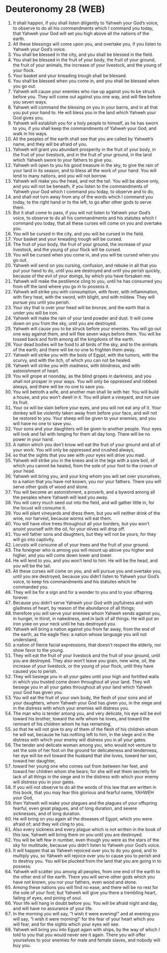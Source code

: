 * Deuteronomy 28 (WEB)
:PROPERTIES:
:ID: WEB/05-DEU28
:END:

1. It shall happen, if you shall listen diligently to Yahweh your God’s voice, to observe to do all his commandments which I command you today, that Yahweh your God will set you high above all the nations of the earth.
2. All these blessings will come upon you, and overtake you, if you listen to Yahweh your God’s voice.
3. You shall be blessed in the city, and you shall be blessed in the field.
4. You shall be blessed in the fruit of your body, the fruit of your ground, the fruit of your animals, the increase of your livestock, and the young of your flock.
5. Your basket and your kneading trough shall be blessed.
6. You shall be blessed when you come in, and you shall be blessed when you go out.
7. Yahweh will cause your enemies who rise up against you to be struck before you. They will come out against you one way, and will flee before you seven ways.
8. Yahweh will command the blessing on you in your barns, and in all that you put your hand to. He will bless you in the land which Yahweh your God gives you.
9. Yahweh will establish you for a holy people to himself, as he has sworn to you, if you shall keep the commandments of Yahweh your God, and walk in his ways.
10. All the peoples of the earth shall see that you are called by Yahweh’s name, and they will be afraid of you.
11. Yahweh will grant you abundant prosperity in the fruit of your body, in the fruit of your livestock, and in the fruit of your ground, in the land which Yahweh swore to your fathers to give you.
12. Yahweh will open to you his good treasure in the sky, to give the rain of your land in its season, and to bless all the work of your hand. You will lend to many nations, and you will not borrow.
13. Yahweh will make you the head, and not the tail. You will be above only, and you will not be beneath, if you listen to the commandments of Yahweh your God which I command you today, to observe and to do,
14. and shall not turn away from any of the words which I command you today, to the right hand or to the left, to go after other gods to serve them.
15. But it shall come to pass, if you will not listen to Yahweh your God’s voice, to observe to do all his commandments and his statutes which I command you today, that all these curses will come on you and overtake you.
16. You will be cursed in the city, and you will be cursed in the field.
17. Your basket and your kneading trough will be cursed.
18. The fruit of your body, the fruit of your ground, the increase of your livestock, and the young of your flock will be cursed.
19. You will be cursed when you come in, and you will be cursed when you go out.
20. Yahweh will send on you cursing, confusion, and rebuke in all that you put your hand to do, until you are destroyed and until you perish quickly, because of the evil of your doings, by which you have forsaken me.
21. Yahweh will make the pestilence cling to you, until he has consumed you from off the land where you go in to possess it.
22. Yahweh will strike you with consumption, with fever, with inflammation, with fiery heat, with the sword, with blight, and with mildew. They will pursue you until you perish.
23. Your sky that is over your head will be bronze, and the earth that is under you will be iron.
24. Yahweh will make the rain of your land powder and dust. It will come down on you from the sky, until you are destroyed.
25. Yahweh will cause you to be struck before your enemies. You will go out one way against them, and will flee seven ways before them. You will be tossed back and forth among all the kingdoms of the earth.
26. Your dead bodies will be food to all birds of the sky, and to the animals of the earth; and there will be no one to frighten them away.
27. Yahweh will strike you with the boils of Egypt, with the tumors, with the scurvy, and with the itch, of which you can not be healed.
28. Yahweh will strike you with madness, with blindness, and with astonishment of heart.
29. You will grope at noonday, as the blind gropes in darkness, and you shall not prosper in your ways. You will only be oppressed and robbed always, and there will be no one to save you.
30. You will betroth a wife, and another man shall lie with her. You will build a house, and you won’t dwell in it. You will plant a vineyard, and not use its fruit.
31. Your ox will be slain before your eyes, and you will not eat any of it. Your donkey will be violently taken away from before your face, and will not be restored to you. Your sheep will be given to your enemies, and you will have no one to save you.
32. Your sons and your daughters will be given to another people. Your eyes will look and fail with longing for them all day long. There will be no power in your hand.
33. A nation which you don’t know will eat the fruit of your ground and all of your work. You will only be oppressed and crushed always,
34. so that the sights that you see with your eyes will drive you mad.
35. Yahweh will strike you in the knees and in the legs with a sore boil, of which you cannot be healed, from the sole of your foot to the crown of your head.
36. Yahweh will bring you, and your king whom you will set over yourselves, to a nation that you have not known, you nor your fathers. There you will serve other gods of wood and stone.
37. You will become an astonishment, a proverb, and a byword among all the peoples where Yahweh will lead you away.
38. You will carry much seed out into the field, and will gather little in, for the locust will consume it.
39. You will plant vineyards and dress them, but you will neither drink of the wine, nor harvest, because worms will eat them.
40. You will have olive trees throughout all your borders, but you won’t anoint yourself with the oil, for your olives will drop off.
41. You will father sons and daughters, but they will not be yours, for they will go into captivity.
42. Locusts will consume all of your trees and the fruit of your ground.
43. The foreigner who is among you will mount up above you higher and higher, and you will come down lower and lower.
44. He will lend to you, and you won’t lend to him. He will be the head, and you will be the tail.
45. All these curses will come on you, and will pursue you and overtake you, until you are destroyed, because you didn’t listen to Yahweh your God’s voice, to keep his commandments and his statutes which he commanded you.
46. They will be for a sign and for a wonder to you and to your offspring forever.
47. Because you didn’t serve Yahweh your God with joyfulness and with gladness of heart, by reason of the abundance of all things;
48. therefore you will serve your enemies whom Yahweh sends against you, in hunger, in thirst, in nakedness, and in lack of all things. He will put an iron yoke on your neck until he has destroyed you.
49. Yahweh will bring a nation against you from far away, from the end of the earth, as the eagle flies: a nation whose language you will not understand,
50. a nation of fierce facial expressions, that doesn’t respect the elderly, nor show favor to the young.
51. They will eat the fruit of your livestock and the fruit of your ground, until you are destroyed. They also won’t leave you grain, new wine, oil, the increase of your livestock, or the young of your flock, until they have caused you to perish.
52. They will besiege you in all your gates until your high and fortified walls in which you trusted come down throughout all your land. They will besiege you in all your gates throughout all your land which Yahweh your God has given you.
53. You will eat the fruit of your own body, the flesh of your sons and of your daughters, whom Yahweh your God has given you, in the siege and in the distress with which your enemies will distress you.
54. The man who is tender among you, and very delicate, his eye will be evil toward his brother, toward the wife whom he loves, and toward the remnant of his children whom he has remaining,
55. so that he will not give to any of them of the flesh of his children whom he will eat, because he has nothing left to him, in the siege and in the distress with which your enemy will distress you in all your gates.
56. The tender and delicate woman among you, who would not venture to set the sole of her foot on the ground for delicateness and tenderness, her eye will be evil toward the husband that she loves, toward her son, toward her daughter,
57. toward her young one who comes out from between her feet, and toward her children whom she bears; for she will eat them secretly for lack of all things in the siege and in the distress with which your enemy will distress you in your gates.
58. If you will not observe to do all the words of this law that are written in this book, that you may fear this glorious and fearful name, YAHWEH your God,
59. then Yahweh will make your plagues and the plagues of your offspring fearful, even great plagues, and of long duration, and severe sicknesses, and of long duration.
60. He will bring on you again all the diseases of Egypt, which you were afraid of; and they will cling to you.
61. Also every sickness and every plague which is not written in the book of this law, Yahweh will bring them on you until you are destroyed.
62. You will be left few in number, even though you were as the stars of the sky for multitude, because you didn’t listen to Yahweh your God’s voice.
63. It will happen that as Yahweh rejoiced over you to do you good, and to multiply you, so Yahweh will rejoice over you to cause you to perish and to destroy you. You will be plucked from the land that you are going in to possess.
64. Yahweh will scatter you among all peoples, from one end of the earth to the other end of the earth. There you will serve other gods which you have not known, you nor your fathers, even wood and stone.
65. Among these nations you will find no ease, and there will be no rest for the sole of your foot; but Yahweh will give you there a trembling heart, failing of eyes, and pining of soul.
66. Your life will hang in doubt before you. You will be afraid night and day, and will have no assurance of your life.
67. In the morning you will say, “I wish it were evening!” and at evening you will say, “I wish it were morning!” for the fear of your heart which you will fear, and for the sights which your eyes will see.
68. Yahweh will bring you into Egypt again with ships, by the way of which I told to you that you would never see it again. There you will offer yourselves to your enemies for male and female slaves, and nobody will buy you.
